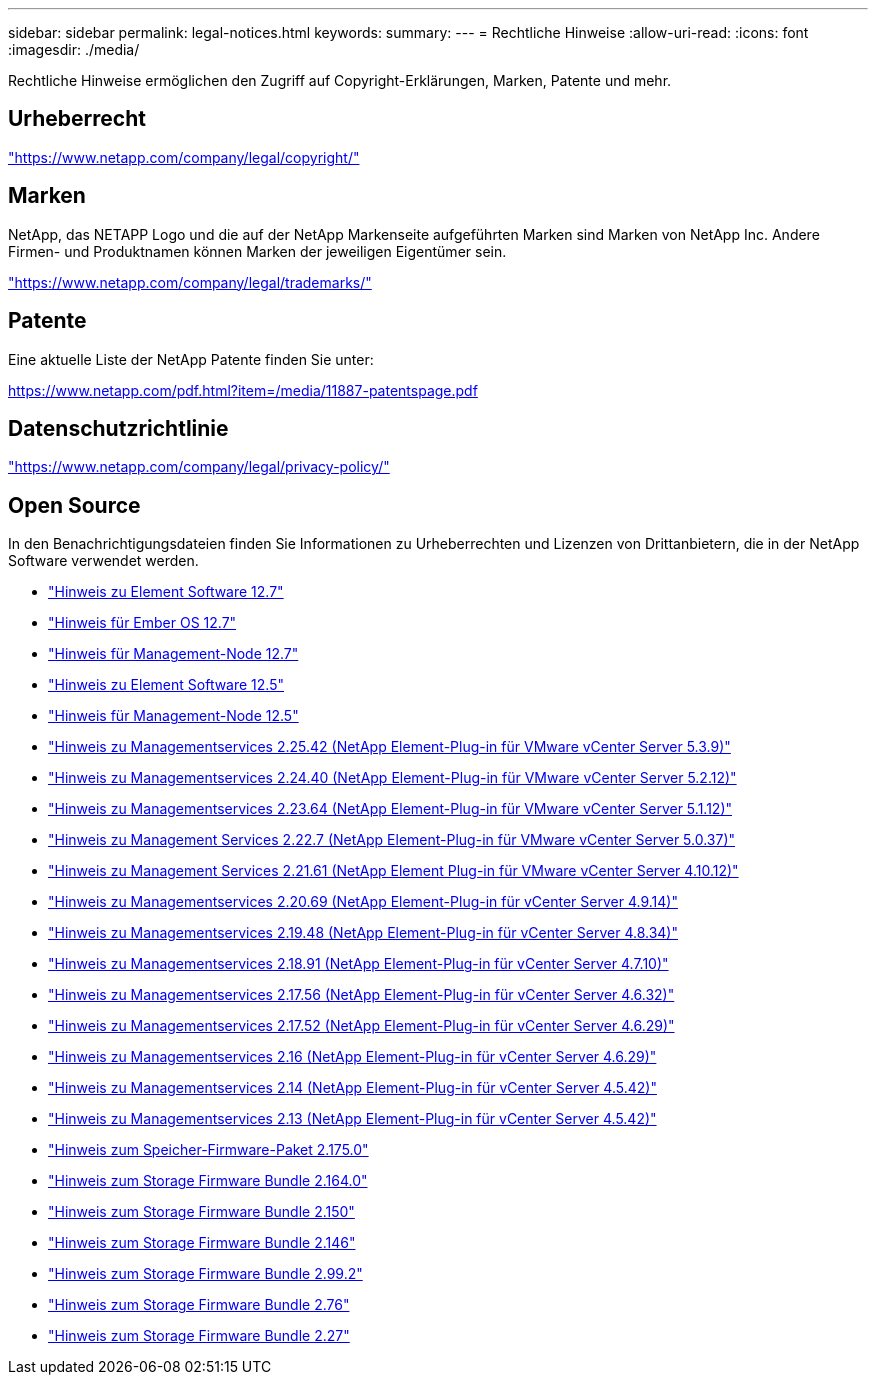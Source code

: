 ---
sidebar: sidebar 
permalink: legal-notices.html 
keywords:  
summary:  
---
= Rechtliche Hinweise
:allow-uri-read: 
:icons: font
:imagesdir: ./media/


[role="lead"]
Rechtliche Hinweise ermöglichen den Zugriff auf Copyright-Erklärungen, Marken, Patente und mehr.



== Urheberrecht

link:https://www.netapp.com/company/legal/copyright/["https://www.netapp.com/company/legal/copyright/"^]



== Marken

NetApp, das NETAPP Logo und die auf der NetApp Markenseite aufgeführten Marken sind Marken von NetApp Inc. Andere Firmen- und Produktnamen können Marken der jeweiligen Eigentümer sein.

link:https://www.netapp.com/company/legal/trademarks/["https://www.netapp.com/company/legal/trademarks/"^]



== Patente

Eine aktuelle Liste der NetApp Patente finden Sie unter:

link:https://www.netapp.com/pdf.html?item=/media/11887-patentspage.pdf["https://www.netapp.com/pdf.html?item=/media/11887-patentspage.pdf"^]



== Datenschutzrichtlinie

link:https://www.netapp.com/company/legal/privacy-policy/["https://www.netapp.com/company/legal/privacy-policy/"^]



== Open Source

In den Benachrichtigungsdateien finden Sie Informationen zu Urheberrechten und Lizenzen von Drittanbietern, die in der NetApp Software verwendet werden.

* link:./media/Element_Software_12.7.pdf["Hinweis zu Element Software 12.7"^]
* link:./media/Ember_OS_12.7.pdf["Hinweis für Ember OS 12.7"^]
* link:./media/mNode_12.7.pdf["Hinweis für Management-Node 12.7"^]
* link:./media/Element_Software_12.5.pdf["Hinweis zu Element Software 12.5"^]
* link:./media/mNode_12.5.pdf["Hinweis für Management-Node 12.5"^]
* link:./media/mgmt_svcs_2.25_notice.pdf["Hinweis zu Managementservices 2.25.42 (NetApp Element-Plug-in für VMware vCenter Server 5.3.9)"^]
* link:./media/mgmt_svcs_2.24_notice.pdf["Hinweis zu Managementservices 2.24.40 (NetApp Element-Plug-in für VMware vCenter Server 5.2.12)"^]
* link:./media/mgmt_svcs_2.23_notice.pdf["Hinweis zu Managementservices 2.23.64 (NetApp Element-Plug-in für VMware vCenter Server 5.1.12)"^]
* link:./media/mgmt_svcs_2.22_notice.pdf["Hinweis zu Management Services 2.22.7 (NetApp Element-Plug-in für VMware vCenter Server 5.0.37)"^]
* link:./media/mgmt_svcs_2.21_notice.pdf["Hinweis zu Management Services 2.21.61 (NetApp Element Plug-in für VMware vCenter Server 4.10.12)"^]
* link:./media/mgmt_2.20_notice.pdf["Hinweis zu Managementservices 2.20.69 (NetApp Element-Plug-in für vCenter Server 4.9.14)"^]
* link:./media/mgmt_2.19_notice.pdf["Hinweis zu Managementservices 2.19.48 (NetApp Element-Plug-in für vCenter Server 4.8.34)"^]
* link:./media/mgmt_svcs_2.18.pdf["Hinweis zu Managementservices 2.18.91 (NetApp Element-Plug-in für vCenter Server 4.7.10)"^]
* link:./media/mgmt_2.17.56_notice.pdf["Hinweis zu Managementservices 2.17.56 (NetApp Element-Plug-in für vCenter Server 4.6.32)"^]
* link:./media/mgmt-217.pdf["Hinweis zu Managementservices 2.17.52 (NetApp Element-Plug-in für vCenter Server 4.6.29)"^]
* link:./media/mgmt-216.pdf["Hinweis zu Managementservices 2.16 (NetApp Element-Plug-in für vCenter Server 4.6.29)"^]
* link:./media/mgmt-214.pdf["Hinweis zu Managementservices 2.14 (NetApp Element-Plug-in für vCenter Server 4.5.42)"^]
* link:./media/mgmt-213.pdf["Hinweis zu Managementservices 2.13 (NetApp Element-Plug-in für vCenter Server 4.5.42)"^]
* link:./media/storage_firmware_bundle_2.175.0_notices.pdf["Hinweis zum Speicher-Firmware-Paket 2.175.0"^]
* link:./media/storage_firmware_bundle_2.164.0_notices.pdf["Hinweis zum Storage Firmware Bundle 2.164.0"^]
* link:./media/storage_firmware_bundle_2.150_notices.pdf["Hinweis zum Storage Firmware Bundle 2.150"^]
* link:./media/storage_firmware_bundle_2.146_notices.pdf["Hinweis zum Storage Firmware Bundle 2.146"^]
* link:./media/storage_firmware_bundle_2.99_notices.pdf["Hinweis zum Storage Firmware Bundle 2.99.2"^]
* link:./media/storage_firmware_bundle_2.76_notices.pdf["Hinweis zum Storage Firmware Bundle 2.76"^]
* link:./media/storage_firmware_bundle_2.27_notices.pdf["Hinweis zum Storage Firmware Bundle 2.27"^]

